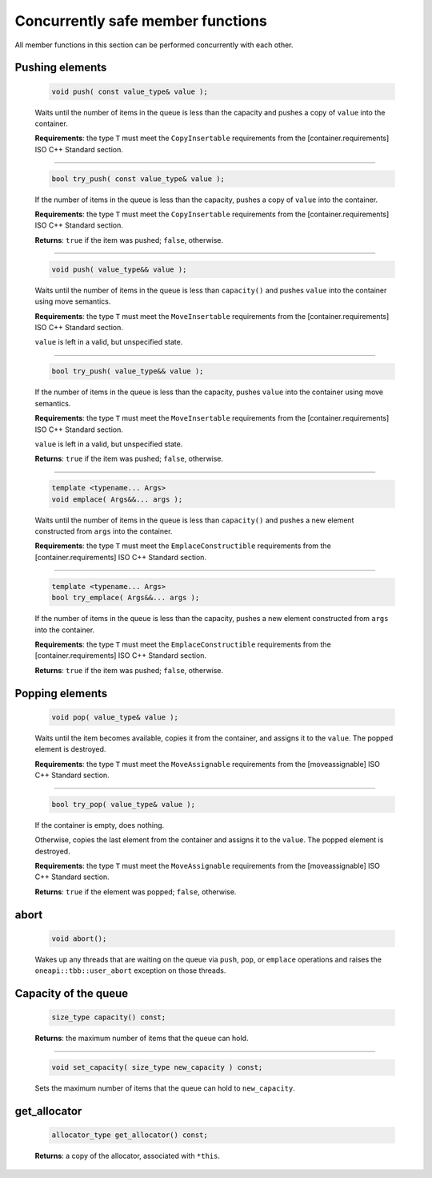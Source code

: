 .. SPDX-FileCopyrightText: 2019-2021 Intel Corporation
..
.. SPDX-License-Identifier: CC-BY-4.0

==================================
Concurrently safe member functions
==================================

All member functions in this section can be performed concurrently with each other.

Pushing elements
----------------

    .. code:: cpp

        void push( const value_type& value );

    Waits until the number of items in the queue is less than the capacity and
    pushes a copy of ``value`` into the container.

    **Requirements**: the type ``T`` must meet the ``CopyInsertable`` requirements from the
    [container.requirements] ISO C++ Standard section.

-----------------------------

    .. code:: cpp

        bool try_push( const value_type& value );

    If the number of items in the queue is less than the capacity, pushes a copy
    of ``value`` into the container.

    **Requirements**: the type ``T`` must meet the ``CopyInsertable`` requirements from the
    [container.requirements] ISO C++ Standard section.

    **Returns**: ``true`` if the item was pushed; ``false``, otherwise.

-----------------------------

    .. code:: cpp

        void push( value_type&& value );

    Waits until the number of items in the queue is less than ``capacity()`` and
    pushes ``value`` into the container using move semantics.

    **Requirements**: the type ``T`` must meet the ``MoveInsertable`` requirements from the
    [container.requirements] ISO C++ Standard section.

    ``value`` is left in a valid, but unspecified state.

-----------------------------

    .. code:: cpp

        bool try_push( value_type&& value );

    If the number of items in the queue is less than the capacity, pushes ``value`` into
    the container using move semantics.

    **Requirements**: the type ``T`` must meet the ``MoveInsertable`` requirements from the
    [container.requirements] ISO C++ Standard section.

    ``value`` is left in a valid, but unspecified state.

    **Returns**: ``true`` if the item was pushed; ``false``, otherwise.

-----------------------------

    .. code:: cpp

        template <typename... Args>
        void emplace( Args&&... args );

    Waits until the number of items in the queue is less than ``capacity()`` and
    pushes a new element constructed from ``args`` into the container.

    **Requirements**: the type ``T`` must meet the ``EmplaceConstructible`` requirements from the
    [container.requirements] ISO C++ Standard section.

-----------------------------

    .. code:: cpp

        template <typename... Args>
        bool try_emplace( Args&&... args );

    If the number of items in the queue is less than the capacity, pushes a
    new element constructed from ``args`` into the container.

    **Requirements**: the type ``T`` must meet the ``EmplaceConstructible`` requirements from the
    [container.requirements] ISO C++ Standard section.

    **Returns**: ``true`` if the item was pushed; ``false``, otherwise.

Popping elements
----------------

    .. code:: cpp

        void pop( value_type& value );

    Waits until the item becomes available, copies it from the container, and
    assigns it to the ``value``. The popped element is destroyed.

    **Requirements**: the type ``T`` must meet the ``MoveAssignable`` requirements from the [moveassignable]
    ISO C++ Standard section.

-----------------------------

    .. code:: cpp

        bool try_pop( value_type& value );

    If the container is empty, does nothing.

    Otherwise, copies the last element from the container and assigns it to the ``value``.
    The popped element is destroyed.

    **Requirements**: the type ``T`` must meet the ``MoveAssignable`` requirements from the [moveassignable]
    ISO C++ Standard section.

    **Returns**: ``true`` if the element was popped; ``false``, otherwise.

abort
-----

    .. code:: cpp

        void abort();

    Wakes up any threads that are waiting on the queue via ``push``, ``pop``, or ``emplace``
    operations and raises the ``oneapi::tbb::user_abort`` exception on those threads.

Capacity of the queue
---------------------

    .. code:: cpp

        size_type capacity() const;

    **Returns**: the maximum number of items that the queue can hold.

-----------------------------

    .. code:: cpp

        void set_capacity( size_type new_capacity ) const;

    Sets the maximum number of items that the queue can hold to ``new_capacity``.


get_allocator
-------------

    .. code:: cpp

        allocator_type get_allocator() const;

    **Returns**: a copy of the allocator, associated with ``*this``.
